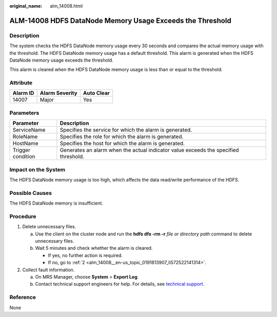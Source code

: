 :original_name: alm_14008.html

.. _alm_14008:

ALM-14008 HDFS DataNode Memory Usage Exceeds the Threshold
==========================================================

Description
-----------

The system checks the HDFS DataNode memory usage every 30 seconds and compares the actual memory usage with the threshold. The HDFS DataNode memory usage has a default threshold. This alarm is generated when the HDFS DataNode memory usage exceeds the threshold.

This alarm is cleared when the HDFS DataNode memory usage is less than or equal to the threshold.

Attribute
---------

======== ============== ==========
Alarm ID Alarm Severity Auto Clear
======== ============== ==========
14007    Major          Yes
======== ============== ==========

Parameters
----------

+-------------------+-------------------------------------------------------------------------------------+
| Parameter         | Description                                                                         |
+===================+=====================================================================================+
| ServiceName       | Specifies the service for which the alarm is generated.                             |
+-------------------+-------------------------------------------------------------------------------------+
| RoleName          | Specifies the role for which the alarm is generated.                                |
+-------------------+-------------------------------------------------------------------------------------+
| HostName          | Specifies the host for which the alarm is generated.                                |
+-------------------+-------------------------------------------------------------------------------------+
| Trigger condition | Generates an alarm when the actual indicator value exceeds the specified threshold. |
+-------------------+-------------------------------------------------------------------------------------+

Impact on the System
--------------------

The HDFS DataNode memory usage is too high, which affects the data read/write performance of the HDFS.

Possible Causes
---------------

The HDFS DataNode memory is insufficient.

Procedure
---------

#. Delete unnecessary files.

   a. Use the client on the cluster node and run the **hdfs dfs -rm -r** *file or directory path* command to delete unnecessary files.
   b. Wait 5 minutes and check whether the alarm is cleared.

      -  If yes, no further action is required.
      -  If no, go to :ref:`2 <alm_14008__en-us_topic_0191813907_li572522141314>`.

#. .. _alm_14008__en-us_topic_0191813907_li572522141314:

   Collect fault information.

   a. On MRS Manager, choose **System** > **Export Log**.
   b. Contact technical support engineers for help. For details, see `technical support <https://docs.otc.t-systems.com/en-us/public/learnmore.html>`__.

Reference
---------

None
